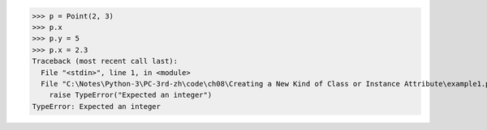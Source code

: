 >>> p = Point(2, 3)
>>> p.x
>>> p.y = 5
>>> p.x = 2.3
Traceback (most recent call last):
  File "<stdin>", line 1, in <module>
  File "C:\Notes\Python-3\PC-3rd-zh\code\ch08\Creating a New Kind of Class or Instance Attribute\example1.py", line 24, in __set__
    raise TypeError("Expected an integer")
TypeError: Expected an integer